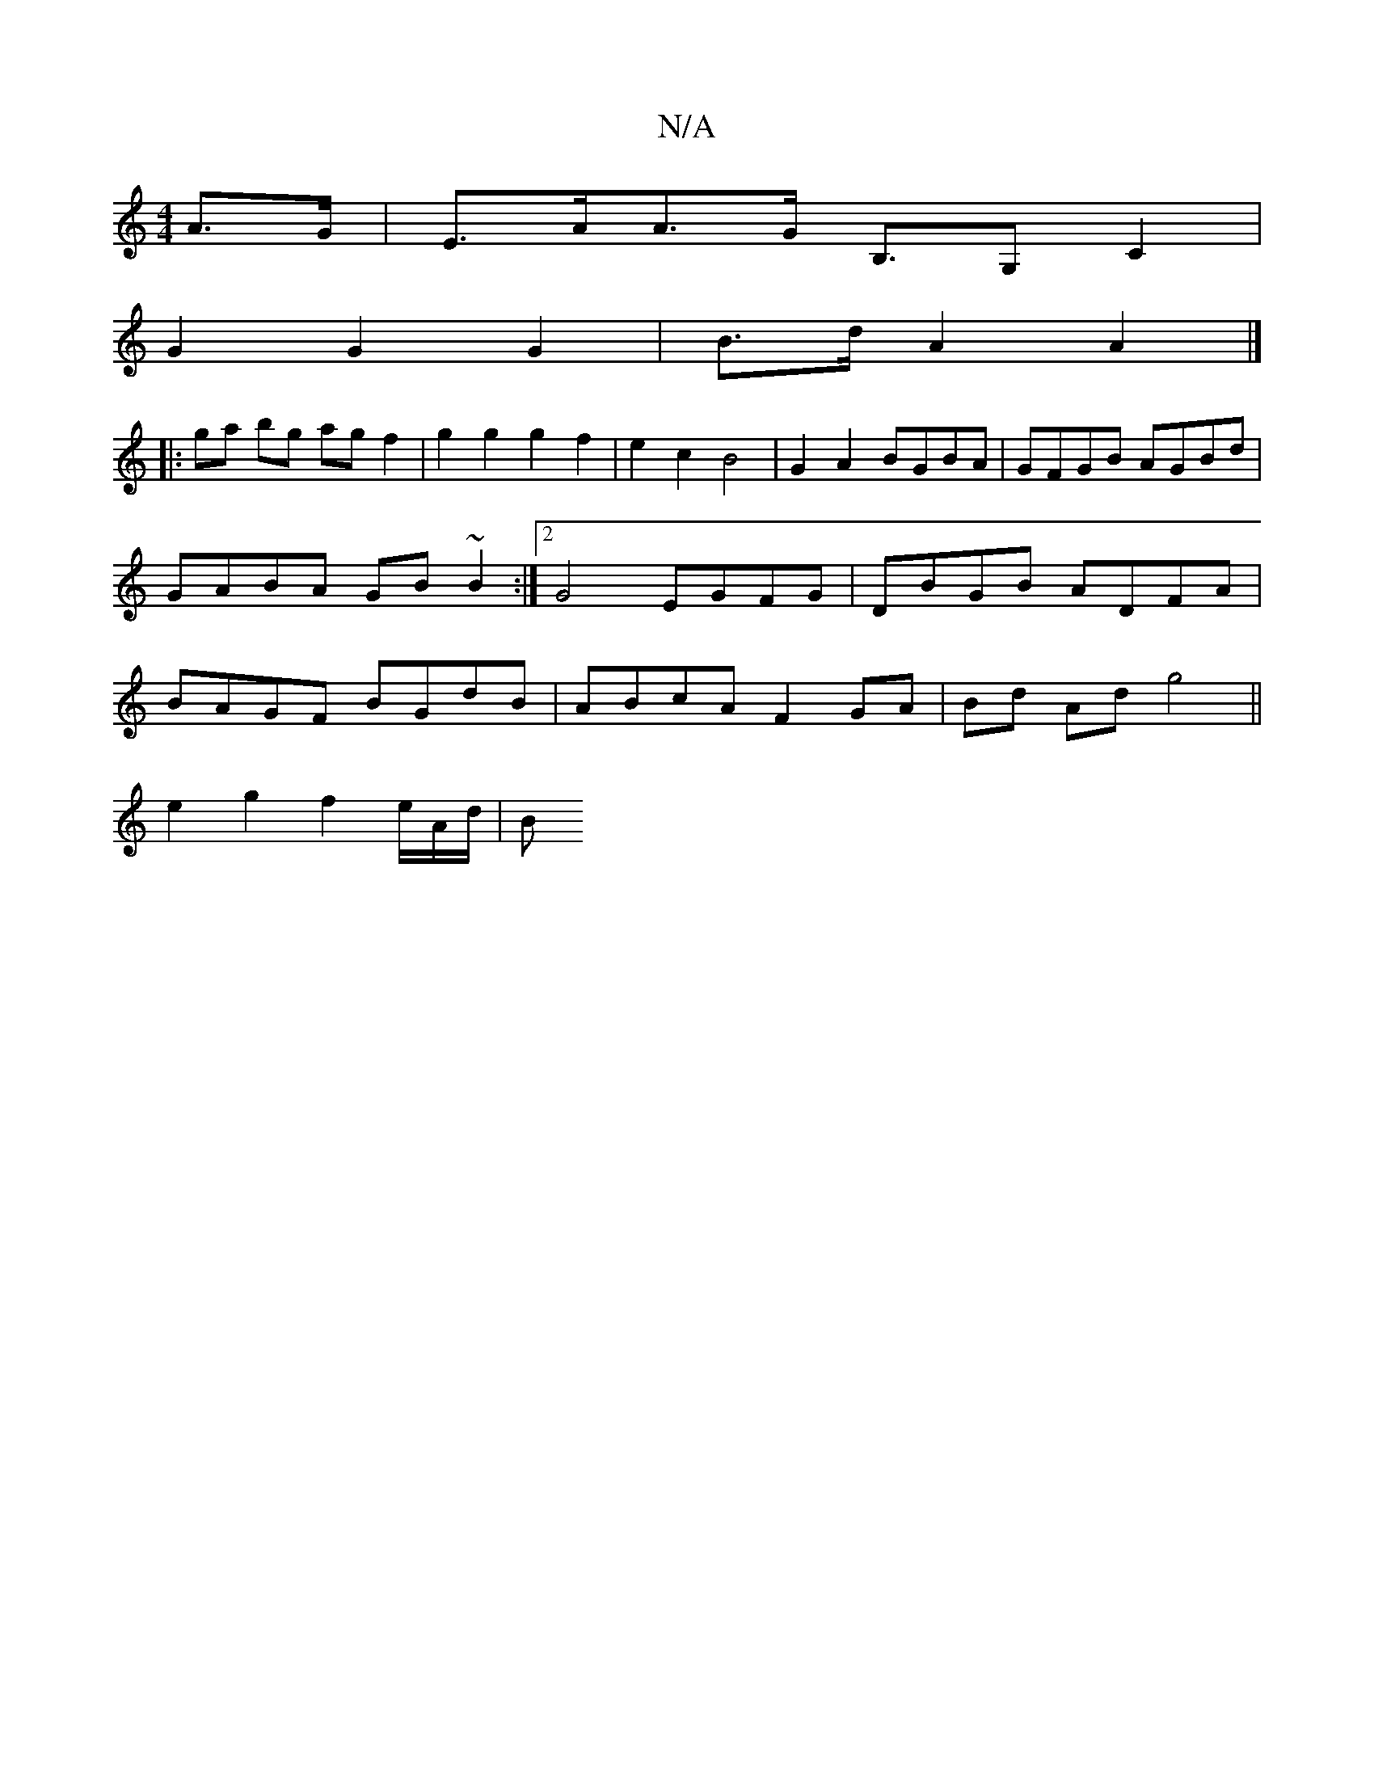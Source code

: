 X:1
T:N/A
M:4/4
R:N/A
K:Cmajor
A>G | E>AA>G B,>G,2 C2|
G2 G2 G2 | B>d A2A2 |]
|:ga bg agf2|g2 g2 g2 f2 | e2c2 B4 | G2A2 BGBA | GFGB AGBd | GABA GB~B2 :|2 G4 EGFG | DBGB ADFA | BAGF BGdB | ABcA F2 GA | Bd Ad g4 ||
 e2g2 f2e/2A/2d/|B
